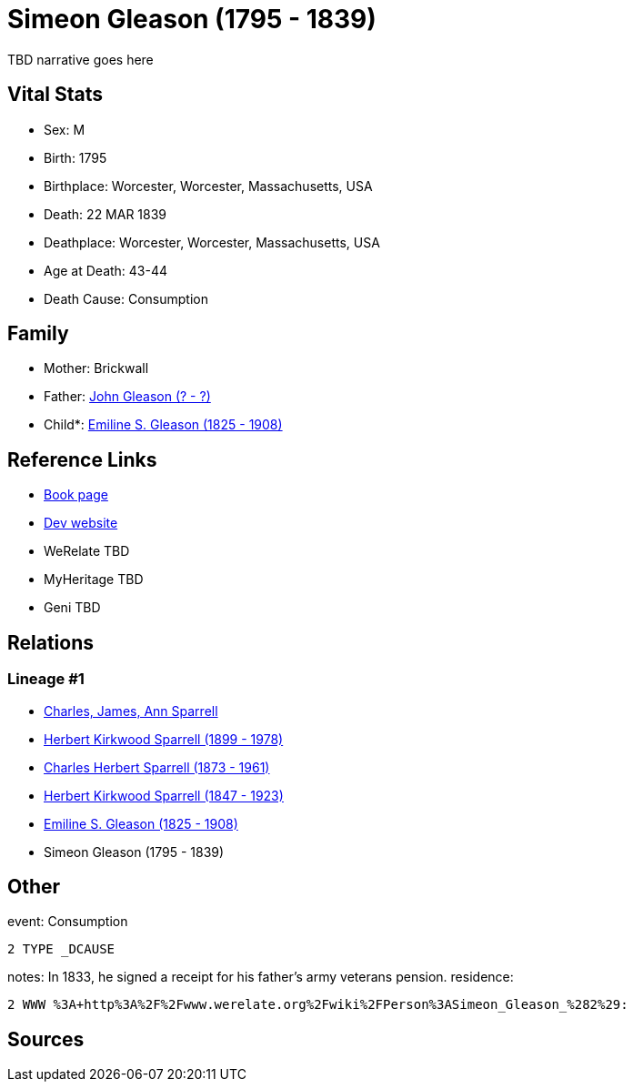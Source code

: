 = Simeon Gleason (1795 - 1839)

TBD narrative goes here


== Vital Stats


* Sex: M
* Birth: 1795
* Birthplace: Worcester, Worcester, Massachusetts, USA
* Death: 22 MAR 1839
* Deathplace: Worcester, Worcester, Massachusetts, USA
* Age at Death: 43-44
* Death Cause: Consumption


== Family
* Mother: Brickwall

* Father: https://github.com/spoarrell/cfs_ancestors/tree/main/Vol_02_Ships/V2_C5_Ancestors/V2_C5_G6/gen6.PPPMPP.adoc[John Gleason (? - ?)]


* Child*: https://github.com/spoarrell/cfs_ancestors/tree/main/Vol_02_Ships/V2_C5_Ancestors/V2_C5_G4/gen4.PPPM.adoc[Emiline S. Gleason (1825 - 1908)]



== Reference Links
* https://github.com/spoarrell/cfs_ancestors/tree/main/Vol_02_Ships/V2_C5_Ancestors/V2_C5_G5/gen5.PPPMP.adoc[Book page]
* https://cfsjksas.gigalixirapp.com/person?p=p0134[Dev website]
* WeRelate TBD
* MyHeritage TBD
* Geni TBD

== Relations
=== Lineage #1
* https://github.com/spoarrell/cfs_ancestors/tree/main/Vol_02_Ships/V2_C1_Principals/0_intro_principals.adoc[Charles, James, Ann Sparrell]
* https://github.com/spoarrell/cfs_ancestors/tree/main/Vol_02_Ships/V2_C5_Ancestors/V2_C5_G1/gen1.P.adoc[Herbert Kirkwood Sparrell (1899 - 1978)]

* https://github.com/spoarrell/cfs_ancestors/tree/main/Vol_02_Ships/V2_C5_Ancestors/V2_C5_G2/gen2.PP.adoc[Charles Herbert Sparrell (1873 - 1961)]

* https://github.com/spoarrell/cfs_ancestors/tree/main/Vol_02_Ships/V2_C5_Ancestors/V2_C5_G3/gen3.PPP.adoc[Herbert Kirkwood Sparrell (1847 - 1923)]

* https://github.com/spoarrell/cfs_ancestors/tree/main/Vol_02_Ships/V2_C5_Ancestors/V2_C5_G4/gen4.PPPM.adoc[Emiline S. Gleason (1825 - 1908)]

* Simeon Gleason (1795 - 1839)


== Other
event:  Consumption
----
2 TYPE _DCAUSE
----

notes: In 1833, he signed a receipt for his father's army veterans pension.
residence: 
----
2 WWW %3A+http%3A%2F%2Fwww.werelate.org%2Fwiki%2FPerson%3ASimeon_Gleason_%282%29:
----


== Sources
